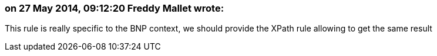 === on 27 May 2014, 09:12:20 Freddy Mallet wrote:
This rule is really specific to the BNP context, we should provide the XPath rule allowing to get the same result

